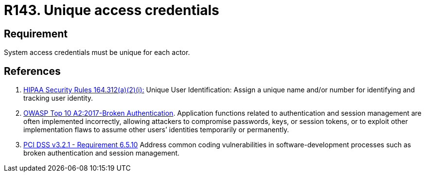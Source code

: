 :slug: rules/143/
:category: credentials
:description: This requirement establishes that user credentials must be unique for each actor that claims access to the system.
:keywords: Requirement, Security, System, Credentials, Access, Actor, OWASP, PCI DSS, Rules, Ethical Hacking, Pentesting
:rules: yes

= R143. Unique access credentials

== Requirement

System access credentials must be unique for each actor.

== References

. [[r1]] link:https://www.law.cornell.edu/cfr/text/45/164.312[HIPAA Security Rules 164.312(a)(2)(i):]
Unique User Identification:
Assign a unique name and/or number
for identifying and tracking user identity.

. [[r2]] link:https://owasp.org/www-project-top-ten/OWASP_Top_Ten_2017/Top_10-2017_A2-Broken_Authentication[OWASP Top 10 A2:2017-Broken Authentication].
Application functions related to authentication and session management are
often implemented incorrectly,
allowing attackers to compromise passwords, keys, or session tokens,
or to exploit other implementation flaws to assume other users’ identities
temporarily or permanently.

. [[r3]] link:https://www.pcisecuritystandards.org/documents/PCI_DSS_v3-2-1.pdf[PCI DSS v3.2.1 - Requirement 6.5.10]
Address common coding vulnerabilities in software-development processes such as
broken authentication and session management.
